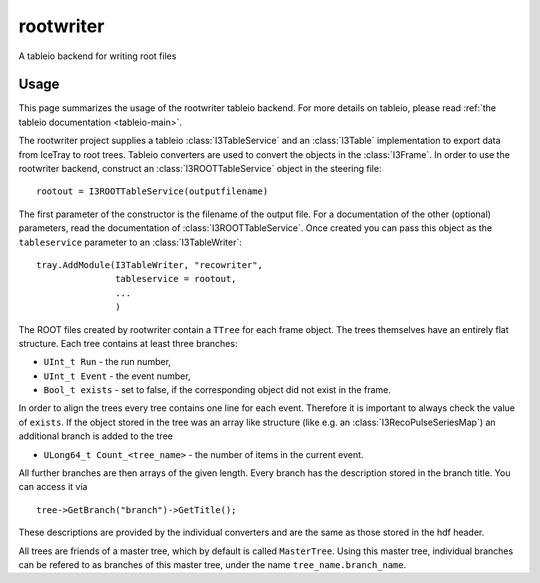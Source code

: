 ..
.. copyright  (C) 2010
.. The Icecube Collaboration
..
.. $Id$
..
.. @version $Revision: -1 $
.. @date $LastChangedDate: $
.. @author Fabian Kislat <fabian.kislat@desy.de>, $LastChangedBy: $

.. highlight:: pycon

rootwriter
=================

A tableio backend for writing root files

Usage
^^^^^^^^
This page summarizes the usage of the rootwriter tableio backend. For more
details on tableio, please read :ref:`the tableio documentation <tableio-main>`.

The rootwriter project supplies a tableio :class:`I3TableService` and an :class:`I3Table`
implementation to export data from IceTray to root trees. Tableio converters
are used to convert the objects in the :class:`I3Frame`. In order to use the 
rootwriter backend, construct an :class:`I3ROOTTableService` object in the steering
file::

    rootout = I3ROOTTableService(outputfilename)

The first parameter of the constructor is the filename of the output file.
For a documentation of the other (optional) parameters, read the 
documentation of :class:`I3ROOTTableService`. Once created you can pass this
object as the ``tableservice`` parameter to an :class:`I3TableWriter`::

    tray.AddModule(I3TableWriter, "recowriter",
                   tableservice = rootout,
		   ...
		   )

The ROOT files created by rootwriter contain a ``TTree`` for each
frame object. The trees themselves have an entirely flat structure. Each
tree contains at least three branches:

* ``UInt_t Run`` - the run number,
* ``UInt_t Event`` - the event number,
* ``Bool_t exists`` - set to false, if the corresponding object did not exist
  in the frame.

In order to align the trees every tree contains one line for each event. 
Therefore it is important to always check the value of ``exists``. 
If the object stored in the tree was an array like structure (like e.g. an
:class:`I3RecoPulseSeriesMap`) an additional branch is added to the tree

* ``ULong64_t Count_<tree_name>`` - the number of items in the current event.

.. highlight:: c++
All further branches are then arrays of the given length. Every branch 
has the description stored in the branch title. You can access it via ::

    tree->GetBranch("branch")->GetTitle();

These descriptions are provided by the individual converters and are the
same as those stored in the hdf header.

All trees are friends of a master tree, which by default is called 
``MasterTree``. Using this master tree, individual branches can be
refered to as branches of this master tree, under the name 
``tree_name.branch_name``.
